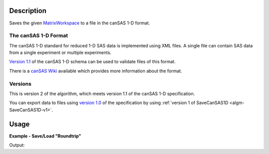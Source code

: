 .. algorithm::

.. summary::

.. alias::

.. properties::

.. _version 1.0: http://www.cansas.org/formats/1.0/cansas1d.xsd
.. _Version 1.1: http://www.cansas.org/formats/1.1/cansas1d.xsd
.. _canSAS Wiki: http://www.cansas.org/formats/canSAS1d/1.1/doc/
.. _MatrixWorkspace: http://www.mantidproject.org/MatrixWorkspace

Description
-----------

Saves the given `MatrixWorkspace`_ to a file in the canSAS 1-D format.

The canSAS 1-D Format
#####################

The canSAS 1-D standard for reduced 1-D SAS data is implemented using XML
files. A single file can contain SAS data from a single experiment or multiple
experiments.

`Version 1.1`_ of the canSAS 1-D schema can be used to validate files of this format.

There is a `canSAS Wiki`_ available which provides more information about the format.

Versions
########

This is version 2 of the algorithm, which meets version 1.1 of the canSAS 1-D specification.

You can export data to files using `version 1.0`_ of the specification by using :ref:`version 1 of SaveCanSAS1D <algm-SaveCanSAS1D-v1>`.

Usage
-----

**Example - Save/Load "Roundtrip"**

.. testcode:: ExSimpleSavingRoundtrip

   import os

   # Create dummy workspace.
   dataX = [0,1,2,3]
   dataY = [9,5,7]
   out_ws = CreateWorkspace(dataX, dataY, UnitX="MomentumTransfer")

   file_path = os.path.join(config["defaultsave.directory"], "canSASData.xml")

   # Do a "roundtrip" of the data.
   SaveCanSAS1D(out_ws, file_path)
   in_ws = LoadCanSAS1D(file_path)

   print "Contents of the file = " + str(in_ws.readY(0)) + "."

.. testcleanup:: ExSimpleSavingRoundtrip

   os.remove(file_path)

Output:

.. testoutput:: ExSimpleSavingRoundtrip

   Contents of the file = [ 9.  5.  7.].

.. categories::

.. sourcelink::
